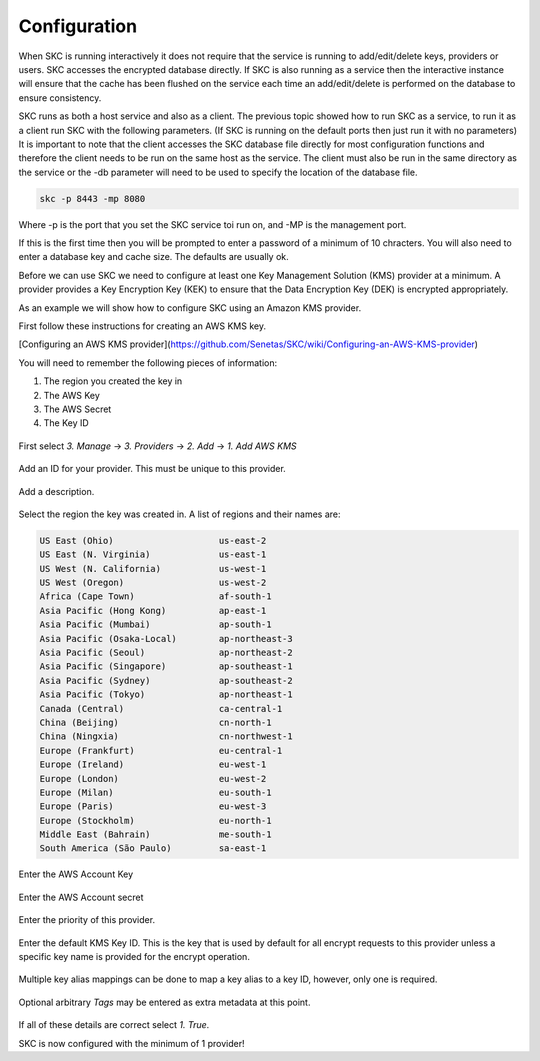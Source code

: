 Configuration  
=============

When SKC is running interactively it does not require that the service is running to add/edit/delete keys, providers or users. SKC accesses the encrypted database directly. If SKC is also running as a service then the interactive instance will ensure that the cache has been flushed on the service each time an add/edit/delete is performed on the database to ensure consistency.  

SKC runs as both a host service and also as a client. The previous topic showed how to run SKC as a service, to run it as a client run SKC with the following parameters. (If SKC is running on the default ports then just run it with no parameters) It is important to note that the client accesses the SKC database file directly for most configuration functions and therefore the client needs to be run on the same host as the service. The client must also be run in the same directory as the service or the -db parameter will need to be used to specify the location of the database file.

.. code:: sh

	skc -p 8443 -mp 8080

Where -p is the port that you set the SKC service toi run on, and -MP is the management port.

If this is the first time then you will be prompted to enter a password of a minimum of 10 chracters.
You will also need to enter a database key and cache size. The defaults are usually ok.

Before we can use SKC we need to configure at least one Key Management Solution (KMS) provider at a minimum.  A provider provides a Key Encryption Key (KEK) to ensure that the Data Encryption Key (DEK) is encrypted appropriately.  

As an example we will show how to configure SKC using an Amazon KMS provider.  

First follow these instructions for creating an AWS KMS key.

[Configuring an AWS KMS provider](https://github.com/Senetas/SKC/wiki/Configuring-an-AWS-KMS-provider)  

You will need to remember the following pieces of information:

1. The region you created the key in
2. The AWS Key
3. The AWS Secret
4. The Key ID 

.. figure:: https://user-images.githubusercontent.com/457335/82018257-4399cd00-96c8-11ea-9d9c-8204ec292f21.png  

First select `3. Manage` -> `3. Providers` -> `2. Add` -> `1. Add AWS KMS`  

.. figure:: https://user-images.githubusercontent.com/457335/82018520-d2a6e500-96c8-11ea-9d34-1db0ee2ee5dc.png

Add an ID for your provider. This must be unique to this provider.  

.. figure:: https://user-images.githubusercontent.com/457335/82018596-f5d19480-96c8-11ea-9b21-c6be589ac7f3.png

Add a description.  

.. figure:: https://user-images.githubusercontent.com/457335/82018657-17328080-96c9-11ea-809b-e7ee37feff78.png

Select the region the key was created in. A list of regions and their names are: 

.. code:: sh

	US East (Ohio)                    us-east-2
	US East (N. Virginia)             us-east-1
	US West (N. California)           us-west-1
	US West (Oregon)                  us-west-2
	Africa (Cape Town)                af-south-1
	Asia Pacific (Hong Kong)          ap-east-1
	Asia Pacific (Mumbai)             ap-south-1
	Asia Pacific (Osaka-Local)        ap-northeast-3
	Asia Pacific (Seoul)              ap-northeast-2
	Asia Pacific (Singapore)          ap-southeast-1
	Asia Pacific (Sydney)             ap-southeast-2
	Asia Pacific (Tokyo)              ap-northeast-1
	Canada (Central)                  ca-central-1
	China (Beijing)                   cn-north-1
	China (Ningxia)                   cn-northwest-1
	Europe (Frankfurt)                eu-central-1
	Europe (Ireland)                  eu-west-1
	Europe (London)                   eu-west-2
	Europe (Milan)                    eu-south-1
	Europe (Paris)                    eu-west-3
	Europe (Stockholm)                eu-north-1
	Middle East (Bahrain)             me-south-1
	South America (São Paulo)         sa-east-1



.. figure:: https://user-images.githubusercontent.com/457335/82019265-41387280-96ca-11ea-9770-4aa3051a8a9e.png

Enter the AWS Account Key  

.. figure:: https://user-images.githubusercontent.com/457335/82019328-61683180-96ca-11ea-8767-7713c231e6bc.png

Enter the AWS Account secret  

.. figure:: https://user-images.githubusercontent.com/457335/82019501-b015cb80-96ca-11ea-993b-b17b8b9a898e.png  

Enter the priority of this provider.

.. figure:: https://user-images.githubusercontent.com/457335/82019634-efdcb300-96ca-11ea-9161-6af95ac09881.png  

Enter the default KMS Key ID.  This is the key that is used by default for all encrypt requests to this provider unless a specific key name is provided for the encrypt operation.  

.. figure:: https://user-images.githubusercontent.com/457335/82019915-67aadd80-96cb-11ea-9a07-f99cd5522d37.png  

Multiple key alias mappings can be done to map a key alias to a key ID, however, only one is required.  

.. figure:: https://user-images.githubusercontent.com/457335/82020031-ab9de280-96cb-11ea-960a-3ce18585efef.png  

Optional arbitrary `Tags` may be entered as extra metadata at this point.  

.. figure:: https://user-images.githubusercontent.com/457335/82020240-13542d80-96cc-11ea-8f01-663362f4e842.png  

If all of these details are correct select `1. True`.  

SKC is now configured with the minimum of 1 provider!  
